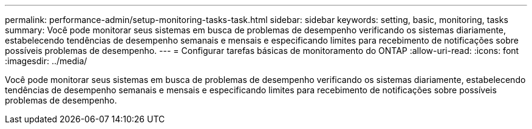 ---
permalink: performance-admin/setup-monitoring-tasks-task.html 
sidebar: sidebar 
keywords: setting, basic, monitoring, tasks 
summary: Você pode monitorar seus sistemas em busca de problemas de desempenho verificando os sistemas diariamente, estabelecendo tendências de desempenho semanais e mensais e especificando limites para recebimento de notificações sobre possíveis problemas de desempenho. 
---
= Configurar tarefas básicas de monitoramento do ONTAP
:allow-uri-read: 
:icons: font
:imagesdir: ../media/


[role="lead"]
Você pode monitorar seus sistemas em busca de problemas de desempenho verificando os sistemas diariamente, estabelecendo tendências de desempenho semanais e mensais e especificando limites para recebimento de notificações sobre possíveis problemas de desempenho.

